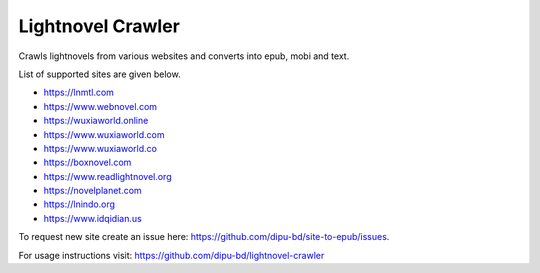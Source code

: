 Lightnovel Crawler
-----------------------

Crawls lightnovels from various websites and converts into epub, mobi and text.

List of supported sites are given below.

- https://lnmtl.com
- https://www.webnovel.com
- https://wuxiaworld.online
- https://www.wuxiaworld.com
- https://www.wuxiaworld.co
- https://boxnovel.com
- https://www.readlightnovel.org
- https://novelplanet.com
- https://lnindo.org
- https://www.idqidian.us

To request new site create an issue here: https://github.com/dipu-bd/site-to-epub/issues.

For usage instructions visit: https://github.com/dipu-bd/lightnovel-crawler


